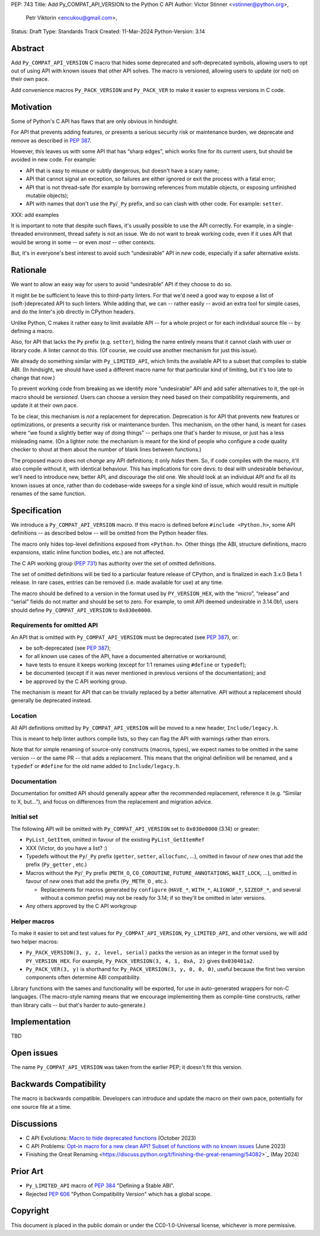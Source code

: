 PEP: 743
Title: Add Py_COMPAT_API_VERSION to the Python C API
Author: Victor Stinner <vstinner@python.org>,
        Petr Viktorin <encukou@gmail.com>,
Status: Draft
Type: Standards Track
Created: 11-Mar-2024
Python-Version: 3.14

.. highlight:: c


Abstract
========

Add ``Py_COMPAT_API_VERSION`` C macro that hides some deprecated and
soft-deprecated symbols, allowing users to opt out of using API with known
issues that other API solves.
The macro is versioned, allowing users to update (or not) on their own pace.

Add convenience macros ``Py_PACK_VERSION`` and ``Py_PACK_VER`` to
make it easier to express versions in C code.


Motivation
==========

Some of Python's C API has flaws that are only obvious in hindsight.

For API that prevents adding features, or presents a serious security risk
or maintenance burden, we deprecate and remove as described in :pep:`387`.

However, this leaves us with some API that has “sharp edges”, which works fine
for its current users, but should be avoided in new code.
For example:

.. (These are examples, not categories. They overlap.)

- API that is easy to misuse or subtly dangerous, but doesn't have a scary
  name;
- API that cannot signal an exception, so failures are either ignored or
  exit the process with a fatal error;
- API that is not thread-safe (for example by borrowing references from
  mutable objects, or exposing unfinished mutable objects);
- API with names that don't use the ``Py``/``_Py`` prefix, and so can clash
  with other code. For example: ``setter``.

XXX: add examples

It is important to note that despite such flaws, it's usually possible
to use the API correctly. For example, in a single-threaded environment,
thread safety is not an issue.
We do not want to break working code, even if it uses API that would be wrong
in some -- or even *most* -- other contexts.

But, it's in everyone's best interest to avoid such “undesirable” API in *new*
code, especially if a safer alternative exists.


Rationale
=========

We want to allow an easy way for users to avoid “undesirable” API if they
choose to do so.

It might be be sufficient to leave this to third-party linters.
For that we'd need a good way to expose a list of (soft-)deprecated
API to such linters.
While adding that, we can -- rather easily -- avoid an extra tool for simple
cases, and do the linter's job directly in CPython headers.

Unlike Python, C makes it rather easy to limit available API -- for a whole
project or for each individual source file -- by defining a macro.

Also, for API that lacks the ``Py`` prefix (e.g. ``setter``), hiding the name
entirely means that it cannot clash with user or library code.
A linter cannot do this.
(Of course, we could use another mechanism for just this issue).

We already do something similar with ``Py_LIMITED_API``, which limits the
available API to a subset that compiles to stable ABI. (In hindsight, we should
have used a different macro name for that particular kind of limiting, but it's
too late to change that now.)

To prevent working code from breaking as we identify more “undesirable” API
and add safer alternatives to it, the opt-in macro should be *versioned*.
Users can choose a version they need based on their compatibility requirements,
and update it at their own pace.

To be clear, this mechanism is *not* a replacement for deprecation.
Deprecation is for API that prevents new features or optimizations, or
presents a security risk or maintenance burden.
This mechanism, on the other hand, is meant for cases where “we found
a slightly better way of doing things” -- perhaps one that's harder to misuse,
or just has a less misleading name.
(On a lighter note: the mechanism is meant for the kind of people who
configure a code quality checker to shout at them about the number of blank
lines between functions.)

The proposed macro does not *change* any API definitions; it only *hides* them.
So, if code compiles with the macro, it'll also compile without it, with
identical behaviour.
This has implications for core devs: to deal with undesirable behaviour,
we'll need to introduce new, better API, and discourage the old one.
We should look at an individual API and fix all its known issues at once,
rather than do codebase-wide sweeps for a single kind of issue,
which would result in multiple renames of the same function.


Specification
=============

We introduce a ``Py_COMPAT_API_VERSION`` macro.
If this macro is defined before ``#include <Python.h>``, some API definitions
-- as described below -- will be omitted from the Python header files.

The macro only hides top-level definitions exposed from ``<Python.h>``.
Other things (the ABI, structure definitions, macro expansions, static inline
function bodies, etc.) are not affected.

The C API working group (:pep:`731`) has authority over the set of omitted
definitions.

The set of omitted definitions will be tied to a particular feature release
of CPython, and is finalized in each 3.x.0 Beta 1 release.
In rare cases, entries can be removed (i.e. made available for use) at any
time.

The macro should be defined to a version in the format used by
``PY_VERSION_HEX``, with the “micro”, “release” and “serial” fields do not
matter and should be set to zero.
For example, to omit API deemed undesirable in 3.14.0b1, users should define
``Py_COMPAT_API_VERSION`` to ``0x030e0000``.


Requirements for omitted API
----------------------------

An API that is omitted with ``Py_COMPAT_API_VERSION`` must be deprecated
(see :pep:`387`), or:

- be soft-deprecated (see :pep:`387`);
- for all known use cases of the API, have a documented alternative
  or workaround;
- have tests to ensure it keeps working (except for 1:1 renames using
  ``#define`` or ``typedef``);
- be documented (except if it was never mentioned in previous versions of the
  documentation); and
- be approved by the C API working group.

The mechanism is meant for API that can be trivially replaced by a better
alternative.
API without a replacement should generally be deprecated instead.


Location
--------

All API definitions omitted by ``Py_COMPAT_API_VERSION`` will be moved to
a new header, ``Include/legacy.h``.

This is meant to help linter authors compile lists, so they can flag the API
with warnings rather than errors.

Note that for simple renaming of source-only constructs (macros, types), we
expect names to be omitted in the same version -- or the same PR -- that adds
a replacement.
This means that the original definition will be renamed, and a ``typedef``
or ``#define`` for the old name added to ``Include/legacy.h``.


Documentation
-------------

Documentation for omitted API should generally appear after the recommended
replacement, reference it (e.g. “Similar to X, but…”), and focus on differences
from the replacement and migration advice.


Initial set
-----------

The following API will be omitted with ``Py_COMPAT_API_VERSION`` set to
``0x030e0000`` (3.14) or greater:

- ``PyList_GetItem``, omitted in favour of the existing ``PyList_GetItemRef``

- XXX (Victor, do you have a list? :)

- Typedefs without the ``Py``/``_Py`` prefix
  (``getter``, ``setter``, ``allocfunc``, …), omitted in favour of *new* ones
  that add the prefix (``Py_getter`` , etc.)

- Macros without the ``Py``/``_Py`` prefix
  (``METH_O``, ``CO_COROUTINE``, ``FUTURE_ANNOTATIONS``, ``WAIT_LOCK``, …),
  omitted in favour of *new* ones that add the prefix  (``Py_METH_O`` , etc.).

  - Replacements for macros generated by ``configure``
    (``HAVE_*``, ``WITH_*``, ``ALIGNOF_*``, ``SIZEOF_*``, and several without
    a common prefix) may not be ready for 3.14; if so they'll be omitted
    in later versions.

- Any others approved by the C API workgroup

Helper macros
-------------

To make it easier to set and test values for ``Py_COMPAT_API_VERSION``,
``Py_LIMITED_API``, and other versions, we will add two helper macros:

- ``Py_PACK_VERSION(3, y, z, level, serial)`` packs the version
  as an integer in the format used by ``PY_VERSION_HEX``.
  For example, ``Py_PACK_VERSION(3, 4, 1, 0xA, 2)`` gives ``0x030401a2``.

- ``Py_PACK_VER(3, y)`` is shorthand for ``Py_PACK_VERSION(3, y, 0, 0, 0)``,
  useful because the first two version components often determine ABI
  compatibility.

Library functions with the sames and functionality will be exported, for use in
auto-generated wrappers for non-C languages.
(The macro-style naming means that we encourage implementing them as
compile-time constructs, rather than library calls -- but that's harder to
auto-generate.)


Implementation
==============

TBD


Open issues
===========

The name ``Py_COMPAT_API_VERSION`` was taken from the earlier PEP;
it doesn't fit this version.


Backwards Compatibility
=======================

The macro is backwards compatible.
Developers can introduce and update the macro on their own pace, potentially
for one source file at a time.


Discussions
===========

* C API Evolutions: `Macro to hide deprecated functions
  <https://github.com/capi-workgroup/api-evolution/issues/24>`_
  (October 2023)
* C API Problems: `Opt-in macro for a new clean API? Subset of functions
  with no known issues
  <https://github.com/capi-workgroup/problems/issues/54>`_
  (June 2023)
* Finishing the Great Renaming
  <https://discuss.python.org/t/finishing-the-great-renaming/54082>`_
  (May 2024)


Prior Art
=========

* ``Py_LIMITED_API`` macro of :pep:`384` "Defining a Stable ABI".
* Rejected :pep:`606` "Python Compatibility Version" which has a global
  scope.


Copyright
=========

This document is placed in the public domain or under the
CC0-1.0-Universal license, whichever is more permissive.
